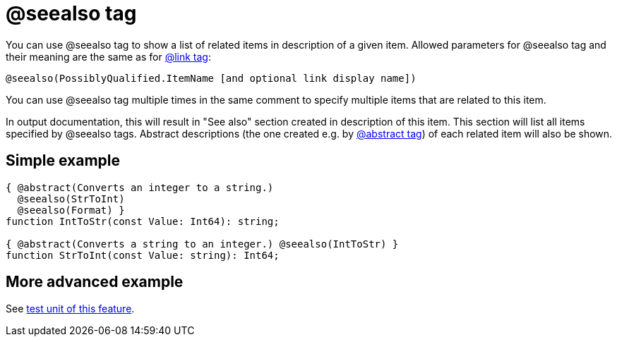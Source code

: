 :doctitle: @seealso tag

You can use @seealso tag to show a list of related items in description
of a given item. Allowed parameters for @seealso tag and their meaning
are the same as for link:LinkTag[@link tag]:

----
@seealso(PossiblyQualified.ItemName [and optional link display name])
----

You can use @seealso tag multiple times in the same comment to specify
multiple items that are related to this item.

In output documentation, this will result in "See also" section created
in description of this item. This section will list all items specified
by @seealso tags. Abstract descriptions (the one created e.g. by
link:AbstractTag[@abstract tag]) of each related item will also be
shown.

## [[simple-example]] Simple example

[source,pascal]
----
{ @abstract(Converts an integer to a string.)
  @seealso(StrToInt)
  @seealso(Format) }
function IntToStr(const Value: Int64): string;

{ @abstract(Converts a string to an integer.) @seealso(IntToStr) }
function StrToInt(const Value: string): Int64;
----

## [[more-advanced-example]] More advanced example

See https://github.com/pasdoc/pasdoc/blob/master/tests/testcases/ok_see_also.pas[test unit of this feature].
